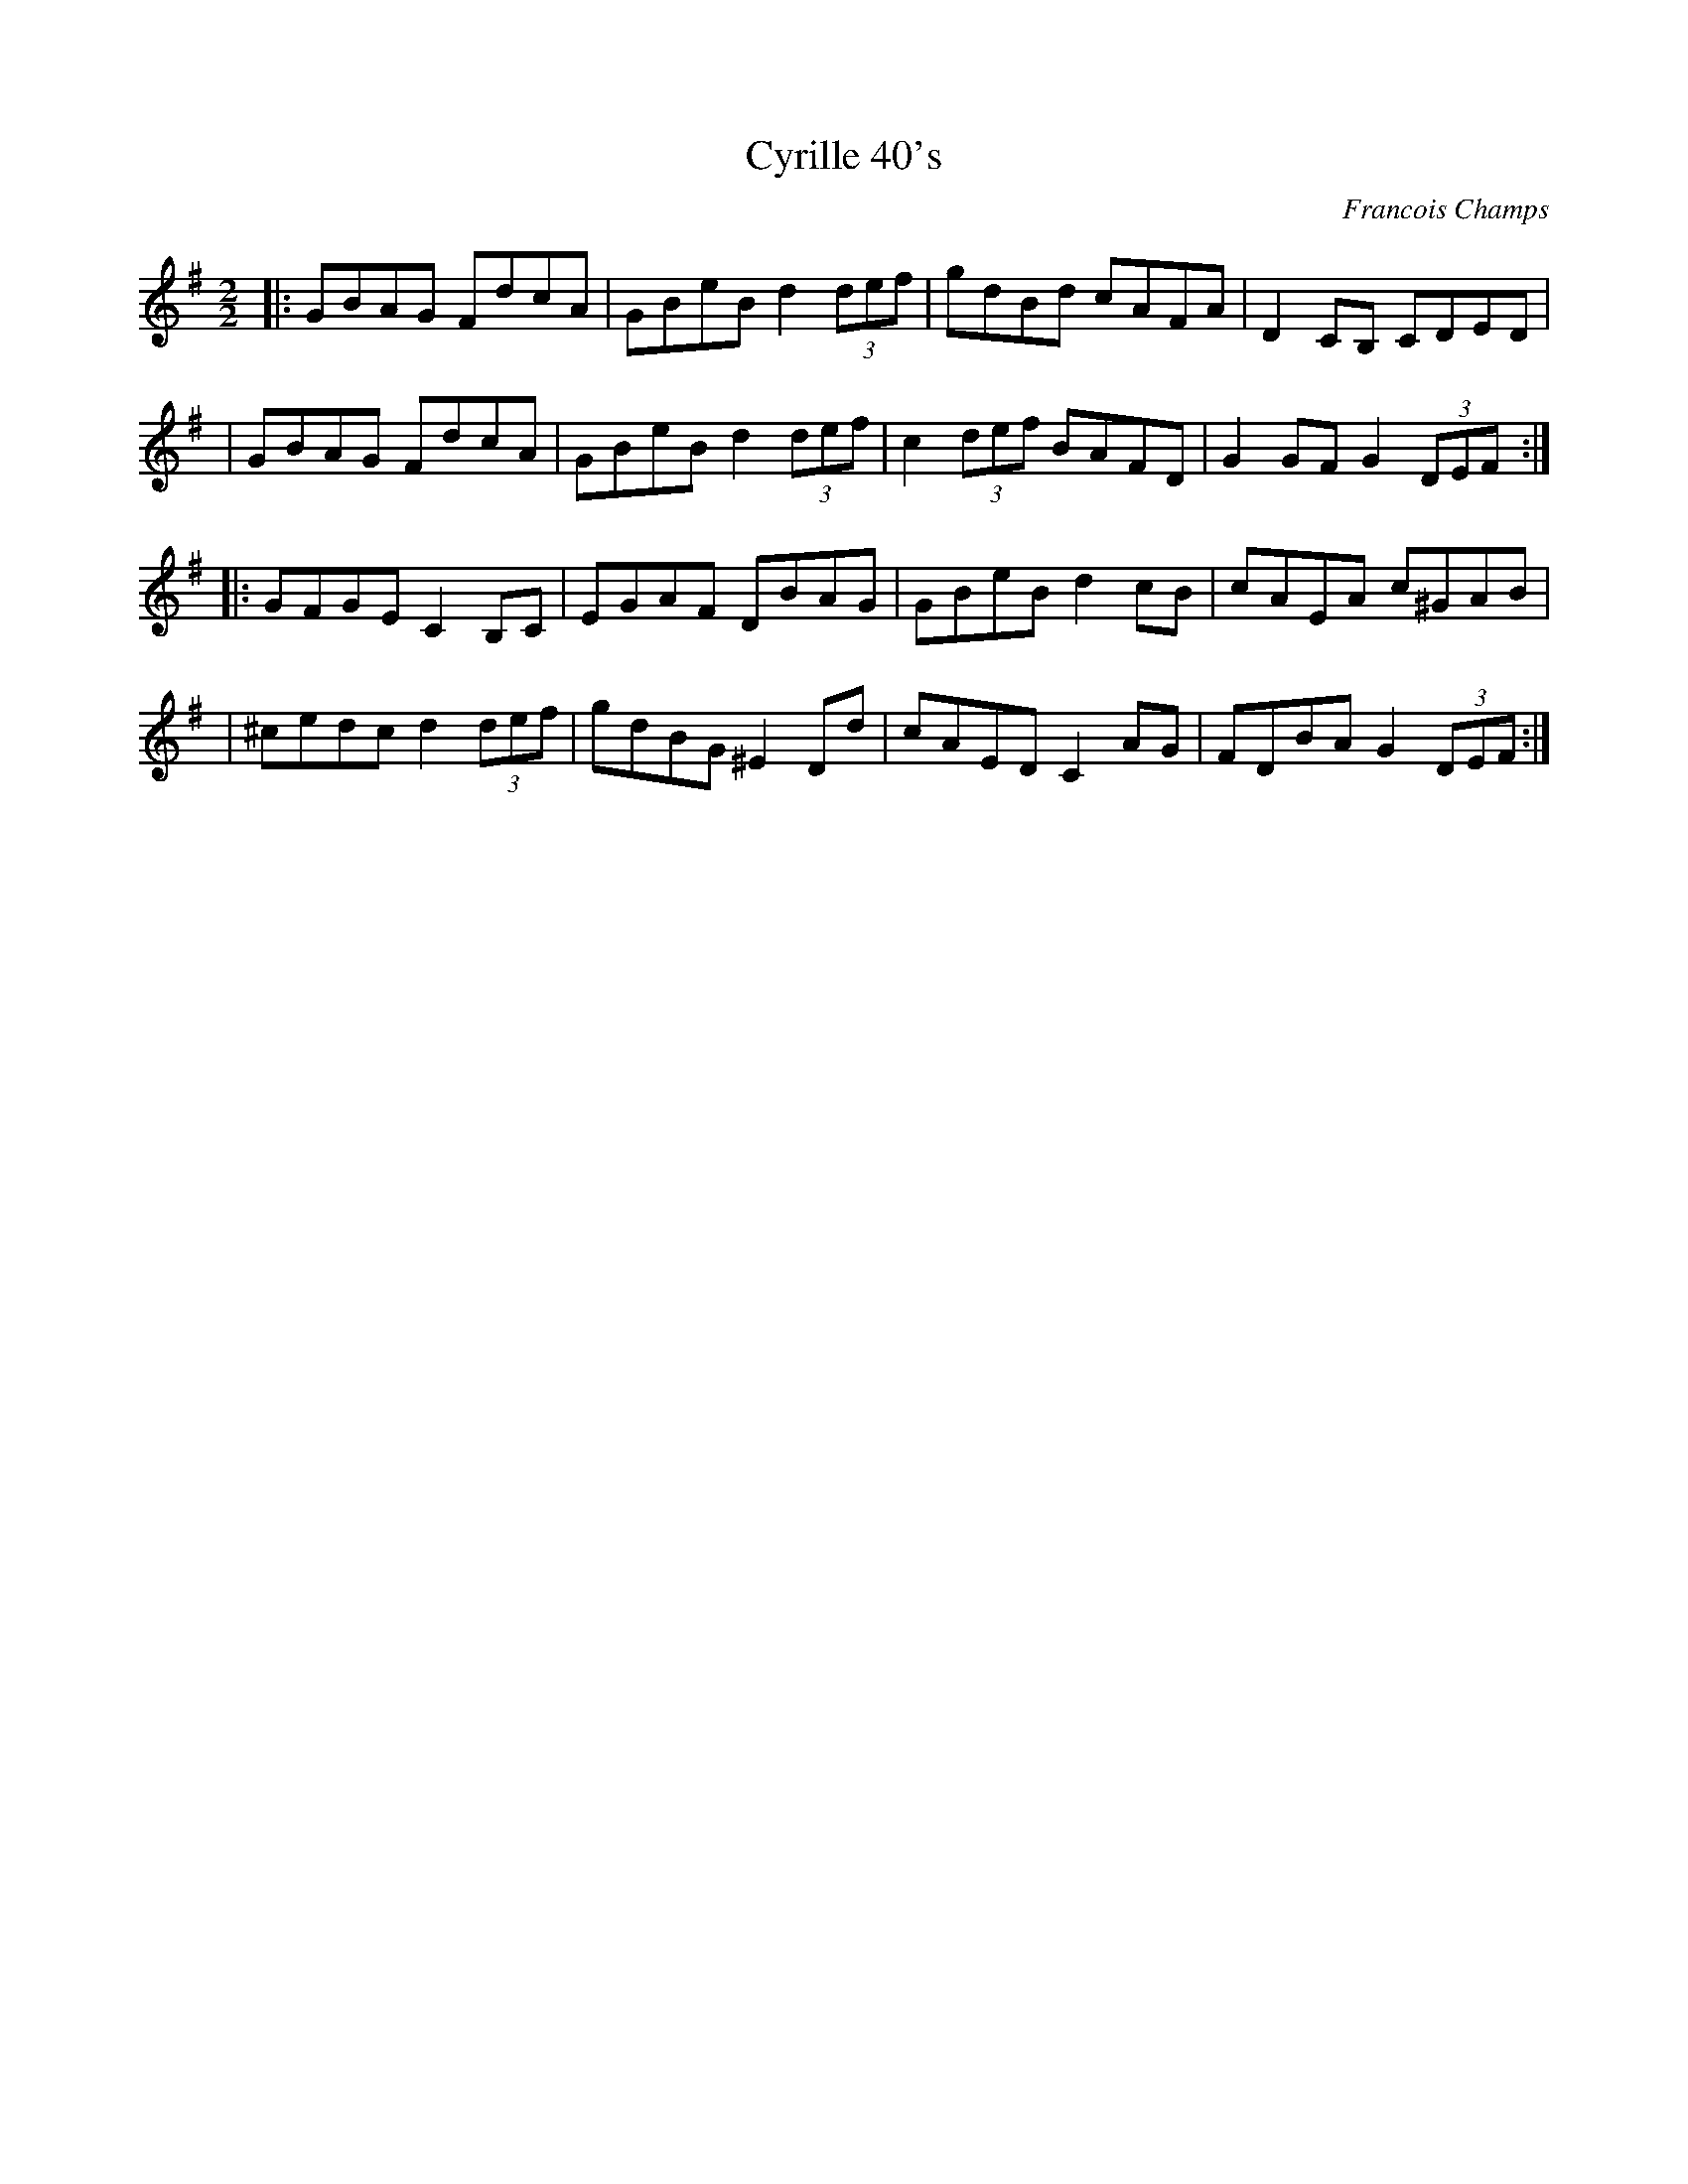 X:1
T:Cyrille 40's
R:Hornpipe
C:Francois Champs
I:Composé du 1er au 8 décembre 2010
M:2/2
K:G
|: GBAG FdcA |  GBeB d2 (3def | gdBd cAFA | D2 CB, CDED|
| GBAG FdcA |  GBeB d2 (3def | c2 (3def BAFD | G2 GF G2 (3DEF ::
  GFGE C2B,C|EGAF DBAG | GBeB d2 cB | cAEA c^GAB |
|^cedc d2 (3def | gdBG ^E2 Dd | cAED C2AG | FDBA G2 (3DEF:|

% Avec la grille d'accords:
%|: "G" GBAG "D" FdcA | "G" GBeB d2 (3def | gdBd "C" cAFA | "D" D2 CB, CDED|
%| "G" GBAG "D" FdcA | "G" GBeB d2 (3def | "C" c2 (3def "D" BAFD | "G" G2 GF G2 (3DEF::
%  "G" GFGE "C" C2B,C|EGAF "D" DBAG | "G" GBeB d2 cB | "Am" cAEA "A7M" c^GAB |
%|"A7" ^ced^c "D" d2 (3def | "G" gdBG "G/D" =F2 Dd | "C" cAED C2AG | "D" FDBA "G" G2 (3DEF:|
